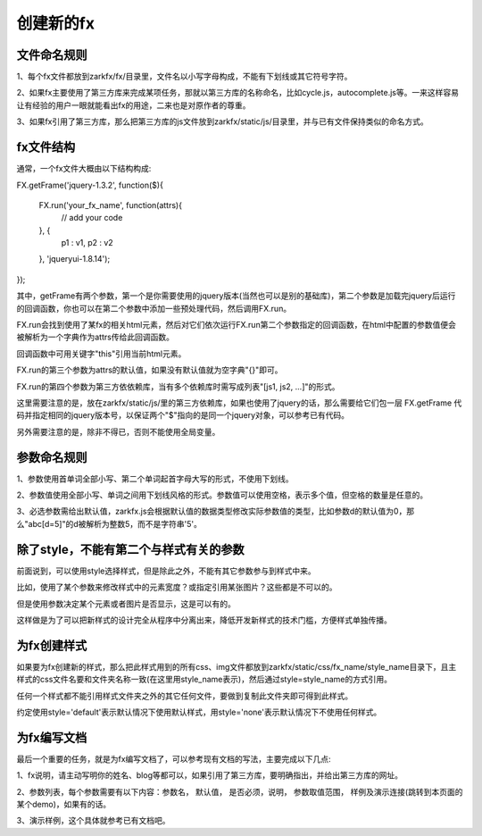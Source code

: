 创建新的fx
==========

文件命名规则
------------

1、每个fx文件都放到zarkfx/fx/目录里，文件名以小写字母构成，不能有下划线或其它符号字符。

2、如果fx主要使用了第三方库来完成某项任务，那就以第三方库的名称命名，比如cycle.js，autocomplete.js等。一来这样容易让有经验的用户一眼就能看出fx的用途，二来也是对原作者的尊重。

3、如果fx引用了第三方库，那么把第三方库的js文件放到zarkfx/static/js/目录里，并与已有文件保持类似的命名方式。


fx文件结构
--------------

通常，一个fx文件大概由以下结构构成:


FX.getFrame('jquery-1.3.2', function($){

    FX.run('your_fx_name', function(attrs){
        // add your code

    }, {            
        p1       : v1,
        p2       : v2

    }, 'jqueryui-1.8.14');

});

其中，getFrame有两个参数，第一个是你需要使用的jquery版本(当然也可以是别的基础库)，第二个参数是加载完jquery后运行的回调函数，你也可以在第二个参数中添加一些预处理代码，然后调用FX.run。

FX.run会找到使用了某fx的相关html元素，然后对它们依次运行FX.run第二个参数指定的回调函数，在html中配置的参数值便会被解析为一个字典作为attrs传给此回调函数。

回调函数中可用关键字"this"引用当前html元素。

FX.run的第三个参数为attrs的默认值，如果没有默认值就为空字典"{}"即可。

FX.run的第四个参数为第三方依依赖库，当有多个依赖库时需写成列表"[js1, js2, ...]"的形式。

这里需要注意的是，放在zarkfx/static/js/里的第三方依赖库，如果也使用了jquery的话，那么需要给它们包一层 FX.getFrame 代码并指定相同的jquery版本号，以保证两个"$"指向的是同一个jquery对象，可以参考已有代码。

另外需要注意的是，除非不得已，否则不能使用全局变量。


参数命名规则
--------------

1、参数使用首单词全部小写、第二个单词起首字母大写的形式，不使用下划线。

2、参数值使用全部小写、单词之间用下划线风格的形式。参数值可以使用空格，表示多个值，但空格的数量是任意的。

3、必选参数需给出默认值，zarkfx.js会根据默认值的数据类型修改实际参数值的类型，比如参数d的默认值为0，那么"abc[d=5]"的d被解析为整数5，而不是字符串'5'。



除了style，不能有第二个与样式有关的参数
---------------------------------------

前面说到，可以使用style选择样式，但是除此之外，不能有其它参数参与到样式中来。

比如，使用了某个参数来修改样式中的元素宽度？或指定引用某张图片？这些都是不可以的。

但是使用参数决定某个元素或者图片是否显示，这是可以有的。

这样做是为了可以把新样式的设计完全从程序中分离出来，降低开发新样式的技术门槛，方便样式单独传播。


为fx创建样式
---------------

如果要为fx创建新的样式，那么把此样式用到的所有css、img文件都放到zarkfx/static/css/fx_name/style_name目录下，且主样式的css文件名要和文件夹名称一致(在这里用style_name表示)，然后通过style=style_name的方式引用。

任何一个样式都不能引用样式文件夹之外的其它任何文件，要做到复制此文件夹即可得到此样式。

约定使用style='default'表示默认情况下使用默认样式，用style='none'表示默认情况下不使用任何样式。


为fx编写文档
----------------

最后一个重要的任务，就是为fx编写文档了，可以参考现有文档的写法，主要完成以下几点:

1、fx说明，请主动写明你的姓名、blog等都可以，如果引用了第三方库，要明确指出，并给出第三方库的网址。

2、参数列表，每个参数需要有以下内容：参数名， 默认值， 是否必须，说明， 参数取值范围， 样例及演示连接(跳转到本页面的某个demo)，如果有的话。

3、演示样例，这个具体就参考已有文档吧。
